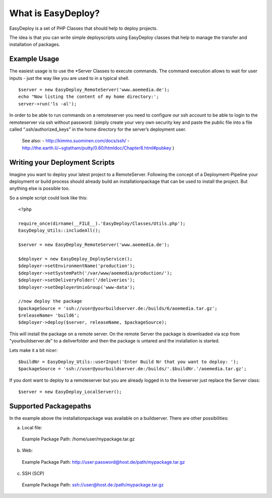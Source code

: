 What is EasyDeploy?
=====================

EasyDeploy is a set of PHP Classes that should help to deploy projects.


The idea is that you can write simple deployscripts using EasyDeploy classes
that help to manage the transfer and installation of packages.


Example Usage
-------------

The easiest usage is to use the *Server Classes to execute commands. The command execution allows to wait for user inputs - just the way like you are used to in a typical shell.
::
	$server = new EasyDeploy_RemoteServer('www.aoemedia.de');
	echo "Now listing the content of my home directory:';
	server->run('ls -al');

In order to be able to run commands on a remoteserver you need to configure our ssh account to be able to login to the remoteserver via ssh without password:
(simply create your very own security key and paste the public file into a file called “.ssh/authorized_keys” in the home directory for the server’s deployment user. 
 See also:
 - http://kimmo.suominen.com/docs/ssh/
 - http://the.earth.li/~sgtatham/putty/0.60/htmldoc/Chapter8.html#pubkey
 )



Writing your Deployment Scripts
------------------------------


Imagine you want to deploy your latest project to a RemoteServer.
Following the concept of a Deployment-Pipeline your deployment or build process should already build an installationpackage that can be used to install the project.
But anything else is possible too.

So a simple script could look like this:
::
	<?php
	
	require_once(dirname(__FILE__).'EasyDeploy/Classes/Utils.php');
	EasyDeploy_Utils::includeAll();
	
	$server = new EasyDeploy_RemoteServer('www.aoemedia.de');
	
	$deployer = new EasyDeploy_DeployService();
	$deployer->setEnvironmentName('production');
	$deployer->setSystemPath('/var/www/aoemedia/production/');
	$deployer->setDeliveryFolder('/deliveries');
	$deployer->setDeployerUnixGroup('www-data');
	
	//now deploy the package 
	$packageSource = 'ssh://user@yourbuildserver.de:/builds/6/aoemedia.tar.gz';
	$releaseName= 'build6';
	$deployer->deploy($server, releaseName, $packageSource);

This will install the package on a remote server. 
On the remote Server the package is downloaded via scp from "yourbuildserver.de" to a deliverfolder and then the package is untared and the installation is started.


Lets make it a bit nicer:
::
	$buildNr = EasyDeploy_Utils::userInput('Enter Build Nr that you want to deploy: ');
	$packageSource = 'ssh://user@yourbuildserver.de:/builds/'.$buildNr.'/aoemedia.tar.gz';


If you dont want to deploy to a remoteserver but you are already logged in to the liveserver just replace the Server class:
::
	$server = new EasyDeploy_LocalServer();


Supported Packagepaths
------------------------------

In the example above the installationpackage was available on a buildserver. There are other possibilities:

a) Local file:
  Example Package Path: /home/user/mypackage.tar.gz
  
b) Web:
  Example Package Path: http://user:password@host.de/path/mypackage.tar.gz
  
c) SSH (SCP)
  Example Package Path: ssh://user@host.de:/path/mypackage.tar.gz

